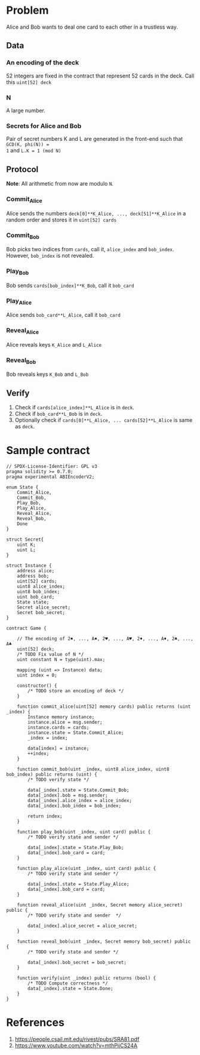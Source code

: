 * Problem
Alice and Bob wants to deal one card to each other in a trustless way.

** Data
*** An encoding of the deck
52 integers are fixed in the contract that represent 52 cards in the deck. Call this
=uint[52] deck=
*** N
A large number.
*** Secrets for Alice and Bob
Pair of secret numbers K and L are generated in the front-end such that ~GCD(K, phi(N)) =
1~ and ~L.K = 1 (mod N)~

** Protocol
*Note*: All arithmetic from now are modulo ~N~.
*** Commit_Alice
Alice sends the numbers ~deck[0]**K_Alice, ..., deck[51]**K_Alice~ in a random order and stores it in
~uint[52] cards~
*** Commit_Bob
Bob picks two indices from ~cards~, call it, ~alice_index~ and ~bob_index~. However,
~bob_index~ is not revealed.
*** Play_Bob
Bob sends ~cards[bob_index]**K_Bob~, call it ~bob_card~
*** Play_Alice
Alice sends ~bob_card**L_Alice~, call it ~bob_card~
*** Reveal_Alice
Alice reveals keys ~K_Alice~ and ~L_Alice~
*** Reveal_Bob
Bob reveals keys ~K_Bob~ and ~L_Bob~

** Verify
1. Check if ~cards[alice_index]**L_Alice~ is in ~deck~.
2. Check if ~bob_card**L_Bob~ is in ~deck~.
3. Optionally check if ~cards[0]**L_Alice, ... cards[52]**L_Alice~ is same as ~deck~.
* Sample contract
#+BEGIN_SRC solidity
  // SPDX-License-Identifier: GPL v3
  pragma solidity >= 0.7.0;
  pragma experimental ABIEncoderV2;

  enum State {
	  Commit_Alice,
	  Commit_Bob,
	  Play_Bob,
	  Play_Alice,
	  Reveal_Alice,
	  Reveal_Bob,
	  Done
  }

  struct Secret{
	  uint K;
	  uint L;
  }

  struct Instance {
	  address alice;
	  address bob;
	  uint[52] cards;
	  uint8 alice_index;
	  uint8 bob_index;
	  uint bob_card;
	  State state;
	  Secret alice_secret;
	  Secret bob_secret;
  }

  contract Game {

	  // The encoding of 2♠, ..., A♠, 2♥, ..., A♥, 2♦, ..., A♦, 2♣, ..., A♣
	  uint[52] deck;
	  /* TODO Fix value of N */
	  uint constant N = type(uint).max;

	  mapping (uint => Instance) data;
	  uint index = 0;

	  constructor() {
		  /* TODO store an encoding of deck */
	  }

	  function commit_alice(uint[52] memory cards) public returns (uint _index) {
		  Instance memory instance;
		  instance.alice = msg.sender;
		  instance.cards = cards;
		  instance.state = State.Commit_Alice;
		  _index = index;

		  data[index] = instance;
		  ++index;
	  }

	  function commit_bob(uint _index, uint8 alice_index, uint8 bob_index) public returns (uint) {
		  /* TODO verify state */

		  data[_index].state = State.Commit_Bob;
		  data[_index].bob = msg.sender;
		  data[_index].alice_index = alice_index;
		  data[_index].bob_index = bob_index;

		  return index;
	  }

	  function play_bob(uint _index, uint card) public {
		  /* TODO verify state and sender */

		  data[_index].state = State.Play_Bob;
		  data[_index].bob_card = card;
	  }

	  function play_alice(uint _index, uint card) public {
		  /* TODO verify state and sender */

		  data[_index].state = State.Play_Alice;
		  data[_index].bob_card = card;
	  }

	  function reveal_alice(uint _index, Secret memory alice_secret) public {
		  /* TODO verify state and sender  */

		  data[_index].alice_secret = alice_secret;
	  }

	  function reveal_bob(uint _index, Secret memory bob_secret) public {
		  /* TODO verify state and sender */

		  data[_index].bob_secret = bob_secret;
	  }

	  function verify(uint _index) public returns (bool) {
		  /* TODO Compute correctness */
		  data[_index].state = State.Done;
	  }
  }
#+END_SRC
* References
1. https://people.csail.mit.edu/rivest/pubs/SRA81.pdf
2. https://www.youtube.com/watch?v=mthPiiCS24A
